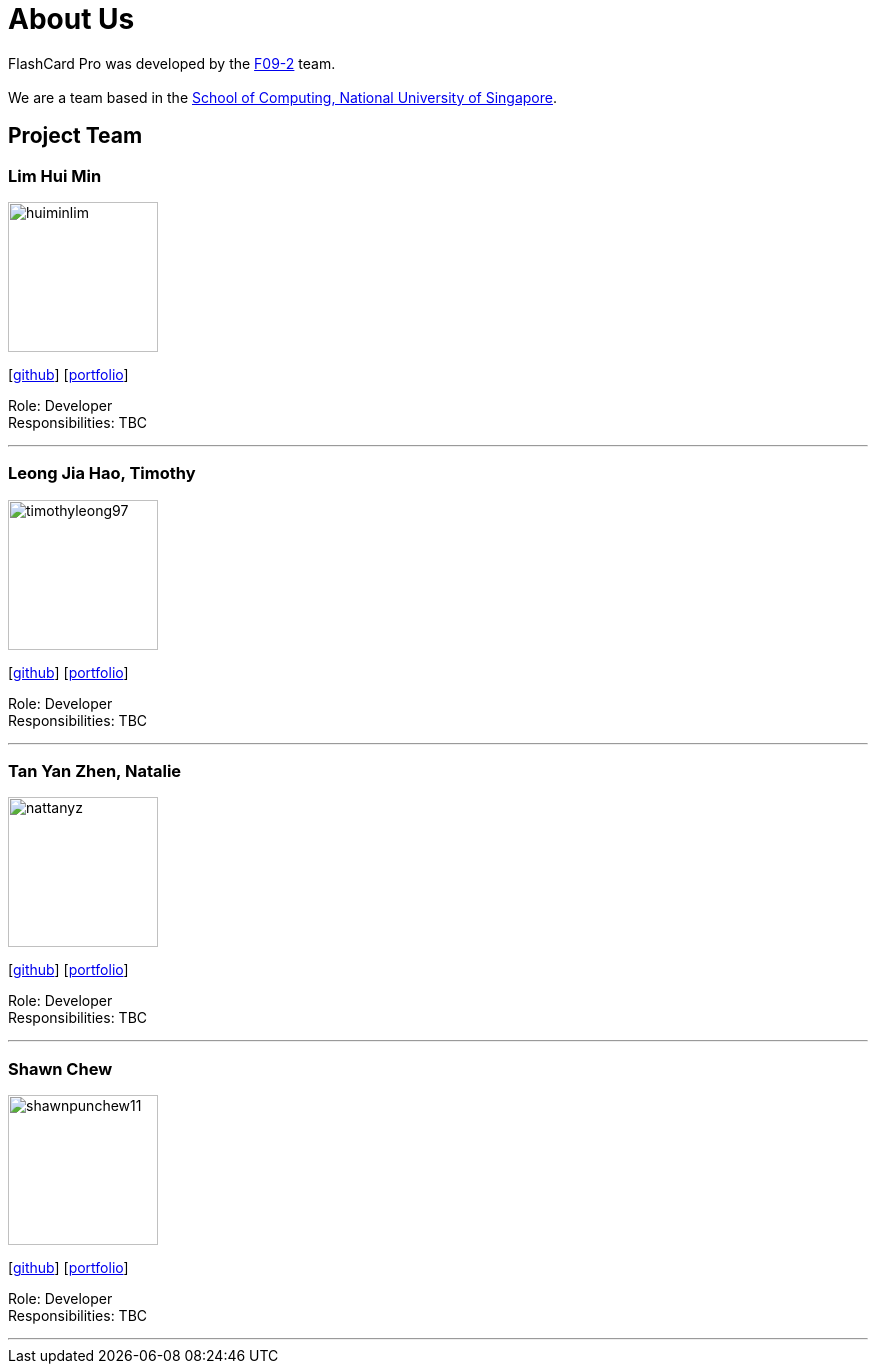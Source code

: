 = About Us
:site-section: AboutUs
:relfileprefix: team/
:imagesDir: images
:stylesDir: stylesheets

FlashCard Pro was developed by the https://github.com/AY1920S1-CS2103-F09-2/main[F09-2] team. +
{empty} +
We are a team based in the http://www.comp.nus.edu.sg[School of Computing, National University of Singapore].

== Project Team

=== Lim Hui Min
image::huiminlim.png[width="150", align="left"]
{empty}[http://github.com/huiminlim[github]] [<<huiminlim#, portfolio>>]

Role: Developer +
Responsibilities: TBC

'''

=== Leong Jia Hao, Timothy
image::timothyleong97.png[width="150", align="left"]
{empty}[http://github.com/timothyleong97[github]] [<<timothyleong97#, portfolio>>]

Role: Developer +
Responsibilities: TBC

'''

=== Tan Yan Zhen, Natalie
image::nattanyz.png[width="150", align="left"]
{empty}[http://github.com/nattanyz[github]] [<<nattanyz#, portfolio>>]

Role: Developer +
Responsibilities: TBC

'''

=== Shawn Chew
image::shawnpunchew11.png[width="150", align="left"]
{empty}[http://github.com/shawnpunchew11[github]] [<<shawnpuncehew11#, portfolio>>]

Role: Developer +
Responsibilities: TBC

'''